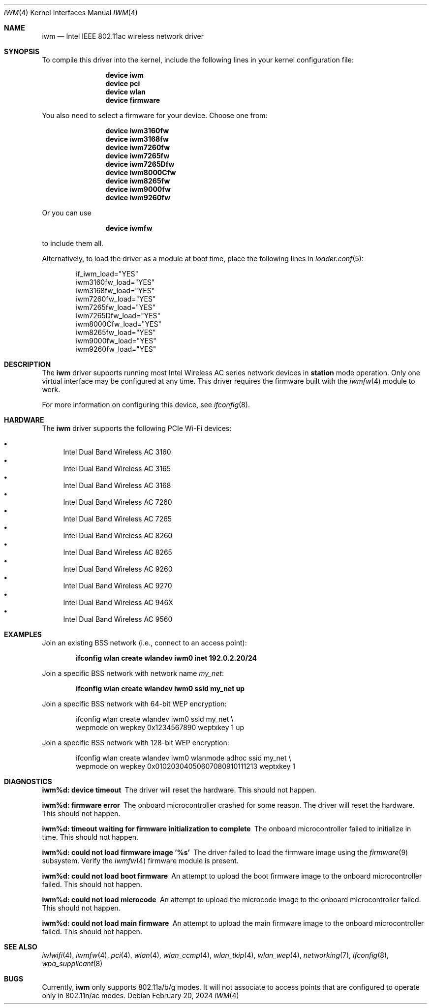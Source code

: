 .\"-
.\" SPDX-License-Identifier: BSD-2-Clause
.\"
.\" Copyright (c) 2004-2006
.\"	Damien Bergamini <damien.bergamini@free.fr>. All rights reserved.
.\"
.\" Redistribution and use in source and binary forms, with or without
.\" modification, are permitted provided that the following conditions
.\" are met:
.\" 1. Redistributions of source code must retain the above copyright
.\"    notice unmodified, this list of conditions, and the following
.\"    disclaimer.
.\" 2. Redistributions in binary form must reproduce the above copyright
.\"    notice, this list of conditions and the following disclaimer in the
.\"    documentation and/or other materials provided with the distribution.
.\"
.\" THIS SOFTWARE IS PROVIDED BY THE AUTHOR AND CONTRIBUTORS ``AS IS'' AND
.\" ANY EXPRESS OR IMPLIED WARRANTIES, INCLUDING, BUT NOT LIMITED TO, THE
.\" IMPLIED WARRANTIES OF MERCHANTABILITY AND FITNESS FOR A PARTICULAR PURPOSE
.\" ARE DISCLAIMED.  IN NO EVENT SHALL THE AUTHOR OR CONTRIBUTORS BE LIABLE
.\" FOR ANY DIRECT, INDIRECT, INCIDENTAL, SPECIAL, EXEMPLARY, OR CONSEQUENTIAL
.\" DAMAGES (INCLUDING, BUT NOT LIMITED TO, PROCUREMENT OF SUBSTITUTE GOODS
.\" OR SERVICES; LOSS OF USE, DATA, OR PROFITS; OR BUSINESS INTERRUPTION)
.\" HOWEVER CAUSED AND ON ANY THEORY OF LIABILITY, WHETHER IN CONTRACT, STRICT
.\" LIABILITY, OR TORT (INCLUDING NEGLIGENCE OR OTHERWISE) ARISING IN ANY WAY
.\" OUT OF THE USE OF THIS SOFTWARE, EVEN IF ADVISED OF THE POSSIBILITY OF
.\" SUCH DAMAGE.
.\"
.Dd February 20, 2024
.Dt IWM 4
.Os
.Sh NAME
.Nm iwm
.Nd Intel IEEE 802.11ac wireless network driver
.Sh SYNOPSIS
To compile this driver into the kernel,
include the following lines in your kernel configuration file:
.Bd -ragged -offset indent
.Cd "device iwm"
.Cd "device pci"
.Cd "device wlan"
.Cd "device firmware"
.Ed
.Pp
You also need to select a firmware for your device.
Choose one from:
.Bd -ragged -offset indent
.Cd "device iwm3160fw"
.Cd "device iwm3168fw"
.Cd "device iwm7260fw"
.Cd "device iwm7265fw"
.Cd "device iwm7265Dfw"
.Cd "device iwm8000Cfw"
.Cd "device iwm8265fw"
.Cd "device iwm9000fw"
.Cd "device iwm9260fw"
.Ed
.Pp
Or you can use
.Bd -ragged -offset indent
.Cd "device iwmfw"
.Ed
.Pp
to include them all.
.Pp
Alternatively, to load the driver as a
module at boot time, place the following lines in
.Xr loader.conf 5 :
.Bd -literal -offset indent
if_iwm_load="YES"
iwm3160fw_load="YES"
iwm3168fw_load="YES"
iwm7260fw_load="YES"
iwm7265fw_load="YES"
iwm7265Dfw_load="YES"
iwm8000Cfw_load="YES"
iwm8265fw_load="YES"
iwm9000fw_load="YES"
iwm9260fw_load="YES"
.Ed
.Sh DESCRIPTION
The
.Nm
driver supports running most Intel Wireless AC series network devices in
.Cm station
mode operation.
Only one virtual interface may be configured at any time.
This driver requires the firmware built with the
.Xr iwmfw 4
module to work.
.Pp
For more information on configuring this device, see
.Xr ifconfig 8 .
.Sh HARDWARE
The
.Nm
driver supports the following PCIe Wi-Fi devices:
.Pp
.Bl -bullet -compact
.It
Intel Dual Band Wireless AC 3160
.It
Intel Dual Band Wireless AC 3165
.It
Intel Dual Band Wireless AC 3168
.It
Intel Dual Band Wireless AC 7260
.It
Intel Dual Band Wireless AC 7265
.It
Intel Dual Band Wireless AC 8260
.It
Intel Dual Band Wireless AC 8265
.It
Intel Dual Band Wireless AC 9260
.It
Intel Dual Band Wireless AC 9270
.It
Intel Dual Band Wireless AC 946X
.It
Intel Dual Band Wireless AC 9560
.El
.Sh EXAMPLES
Join an existing BSS network (i.e., connect to an access point):
.Pp
.Dl ifconfig wlan create wlandev iwm0 inet 192.0.2.20/24
.Pp
Join a specific BSS network with network name
.Ar my_net :
.Pp
.Dl ifconfig wlan create wlandev iwm0 ssid my_net up
.Pp
Join a specific BSS network with 64-bit WEP encryption:
.Bd -literal -offset indent
ifconfig wlan create wlandev iwm0 ssid my_net \e
    wepmode on wepkey 0x1234567890 weptxkey 1 up
.Ed
.Pp
Join a specific BSS network with 128-bit WEP encryption:
.Bd -literal -offset indent
ifconfig wlan create wlandev iwm0 wlanmode adhoc ssid my_net \e
    wepmode on wepkey 0x01020304050607080910111213 weptxkey 1
.Ed
.Sh DIAGNOSTICS
.Bl -diag
.It "iwm%d: device timeout"
The driver will reset the hardware.
This should not happen.
.It "iwm%d: firmware error"
The onboard microcontroller crashed for some reason.
The driver will reset the hardware.
This should not happen.
.It "iwm%d: timeout waiting for firmware initialization to complete"
The onboard microcontroller failed to initialize in time.
This should not happen.
.It "iwm%d: could not load firmware image '%s'"
The driver failed to load the firmware image using the
.Xr firmware 9
subsystem.
Verify the
.Xr iwmfw 4
firmware module is present.
.It "iwm%d: could not load boot firmware"
An attempt to upload the boot firmware image
to the onboard microcontroller failed.
This should not happen.
.It "iwm%d: could not load microcode"
An attempt to upload the microcode image
to the onboard microcontroller failed.
This should not happen.
.It "iwm%d: could not load main firmware"
An attempt to upload the main firmware image
to the onboard microcontroller failed.
This should not happen.
.El
.Sh SEE ALSO
.Xr iwlwifi 4 ,
.Xr iwmfw 4 ,
.Xr pci 4 ,
.Xr wlan 4 ,
.Xr wlan_ccmp 4 ,
.Xr wlan_tkip 4 ,
.Xr wlan_wep 4 ,
.Xr networking 7 ,
.Xr ifconfig 8 ,
.Xr wpa_supplicant 8
.Sh BUGS
Currently,
.Nm
only supports 802.11a/b/g modes.
It will not associate to access points that are configured to operate
only in 802.11n/ac modes.
